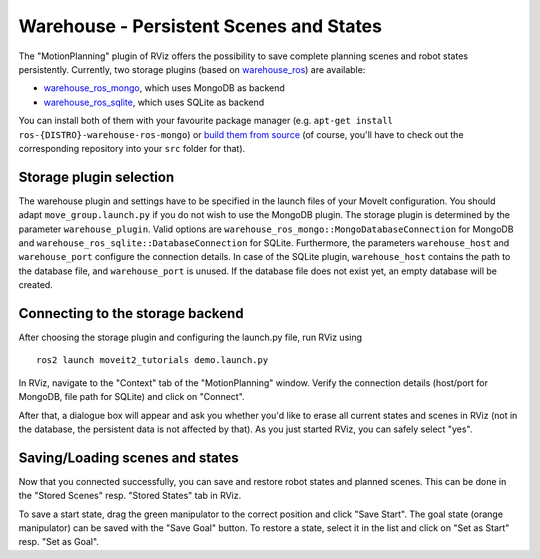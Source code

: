 Warehouse - Persistent Scenes and States
===========================================

The "MotionPlanning" plugin of RViz offers the possibility to save
complete planning scenes and robot states persistently.
Currently, two storage plugins (based on
`warehouse_ros <https://github.com/ros-planning/warehouse_ros>`_) are available:

* `warehouse_ros_mongo <https://github.com/ros-planning/warehouse_ros_mongo>`_, which uses MongoDB as backend
* `warehouse_ros_sqlite <https://github.com/ros-planning/warehouse_ros_sqlite>`_, which uses SQLite as backend

You can install both of them with your favourite package manager
(e.g. ``apt-get install ros-{DISTRO}-warehouse-ros-mongo``) or
`build them from source <../getting_started/getting_started.html>`_
(of course, you'll have to check out the corresponding repository into your ``src`` folder for that).

Storage plugin selection
------------------------

The warehouse plugin and settings have to be specified in the launch files of your MoveIt configuration.
You should adapt ``move_group.launch.py`` if you do not wish to use the MongoDB plugin.
The storage plugin is determined by the parameter ``warehouse_plugin``.
Valid options are ``warehouse_ros_mongo::MongoDatabaseConnection`` for MongoDB and
``warehouse_ros_sqlite::DatabaseConnection`` for SQLite.
Furthermore, the parameters ``warehouse_host`` and ``warehouse_port`` configure the connection details.
In case of the SQLite plugin, ``warehouse_host`` contains the path to the database file,
and ``warehouse_port`` is unused.
If the database file does not exist yet, an empty database will be created.

.. tutorial-formatter:: ./move_group.launch.py

Connecting to the storage backend
---------------------------------

After choosing the storage plugin and configuring the launch.py file,
run RViz using ::

   ros2 launch moveit2_tutorials demo.launch.py

In RViz, navigate to the "Context" tab of the "MotionPlanning" window.
Verify the connection details (host/port for MongoDB, file path for SQLite)
and click on "Connect".

.. image:: rviz_connect.png
    :width: 600px

After that, a dialogue box will appear and ask you whether you'd like to erase all current
states and scenes in RViz (not in the database, the persistent data is not affected by that).
As you just started RViz, you can safely select "yes".

Saving/Loading scenes and states
--------------------------------

Now that you connected successfully,
you can save and restore robot states and planned scenes.
This can be done in the "Stored Scenes" resp. "Stored States" tab in RViz.

To save a start state, drag the green manipulator to the correct position and click "Save Start".
The goal state (orange manipulator) can be saved with the "Save Goal" button.
To restore a state, select it in the list and click on "Set as Start" resp. "Set as Goal".

